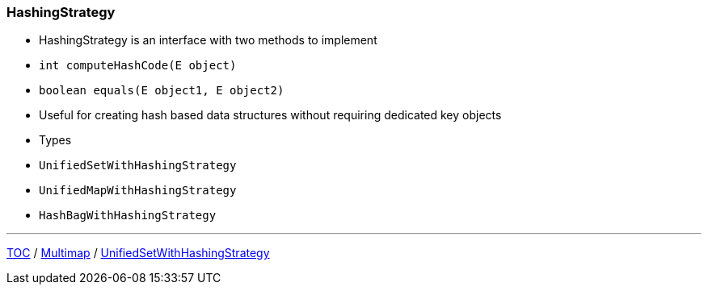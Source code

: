 :icons: font

=== HashingStrategy

* HashingStrategy is an interface with two methods to implement
* `int computeHashCode(E object)`
* `boolean equals(E object1, E object2)`
* Useful for creating hash based data structures without requiring dedicated key objects
* Types
* `UnifiedSetWithHashingStrategy`
* `UnifiedMapWithHashingStrategy`
* `HashBagWithHashingStrategy`

---

link:./00_toc.adoc[TOC] /
link:./09_multimap.adoc[Multimap] /
link:./11_unifiedsetwhs.adoc[UnifiedSetWithHashingStrategy]
